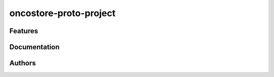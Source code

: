 oncostore-proto-project
=======================


Features
--------



Documentation
-------------



Authors
-------



